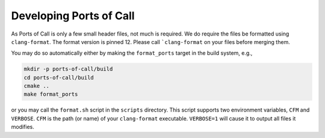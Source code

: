 .. _developing:

Developing Ports of Call
========================

As Ports of Call is only a few small header files, not much is
required. We do require the files be formatted using
``clang-format``. The format version is pinned 12. Please call
```clang-format`` on your files before merging them.

You may do so automatically either by making the ``format_ports``
target in the build system, e.g.,

.. code-block:: bash

  mkdir -p ports-of-call/build
  cd ports-of-call/build
  cmake ..
  make format_ports

or you may call the ``format.sh`` script in the ``scripts``
directory. This script supports two environment variables, ``CFM`` and
``VERBOSE``. ``CFM`` is the path (or name) of your ``clang-format``
executable. ``VERBOSE=1`` will cause it to output all files it
modifies.
